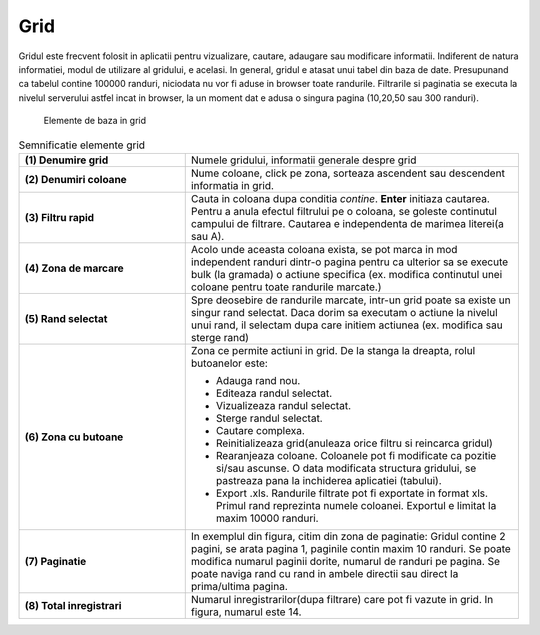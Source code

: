 Grid
===============

Gridul este frecvent folosit in aplicatii pentru vizualizare, cautare, adaugare sau modificare informatii. Indiferent de natura informatiei, modul de utilizare al gridului, e acelasi. In general, gridul e atasat unui tabel din baza de date. Presupunand ca tabelul contine 100000 randuri, niciodata nu vor fi aduse in browser toate randurile. Filtrarile si paginatia se executa la nivelul serverului astfel incat in browser, la un moment dat e adusa o singura pagina (10,20,50 sau 300 randuri).

.. figure:: static/res_img/grid_elem.jpeg
   :width: 450pt
   :name: grid_elem

   Elemente de baza in grid

.. list-table:: Semnificatie elemente grid
   :widths: 15 30
   :header-rows: 0
   :stub-columns: 1

   * - **(1)** Denumire grid
     - Numele gridului, informatii generale despre grid
    
   * - **(2)** Denumiri coloane
     - Nume coloane, click pe zona, sorteaza ascendent sau descendent informatia in grid. 
     
   * - **(3)** Filtru rapid
     - Cauta in coloana dupa conditia `contine`. **Enter** initiaza cautarea. Pentru a anula efectul filtrului pe o coloana, se goleste continutul campului de filtrare. Cautarea e independenta de marimea literei(a sau A).
    
   * - **(4)** Zona de marcare
     - Acolo unde aceasta coloana exista, se pot marca in mod independent randuri dintr-o pagina pentru ca ulterior sa se execute bulk (la gramada) o actiune specifica (ex. modifica continutul unei coloane pentru toate randurile marcate.)
     
   * - **(5)** Rand selectat
     - Spre deosebire de randurile marcate, intr-un grid poate sa existe un singur rand selectat. Daca dorim sa executam o actiune la nivelul unui rand, il selectam dupa care initiem actiunea (ex. modifica sau sterge rand)

   * - **(6)** Zona cu butoane
     - Zona ce permite actiuni in grid. De la stanga la dreapta, rolul butoanelor este:
   
       - Adauga rand nou.
       - Editeaza randul selectat.
       - Vizualizeaza randul selectat.
       - Sterge randul selectat.
       - Cautare complexa.
       - Reinitializeaza grid(anuleaza orice filtru si reincarca gridul)
       - Rearanjeaza coloane. Coloanele pot fi modificate ca pozitie si/sau ascunse. O data modificata structura gridului, se pastreaza pana la inchiderea aplicatiei (tabului).
       - Export .xls. Randurile filtrate pot fi exportate in format xls. Primul rand reprezinta numele coloanei. Exportul e limitat la maxim 10000 randuri.

   * - **(7)** Paginatie
     - In exemplul din figura, citim din zona de paginatie: Gridul contine 2 pagini, se arata pagina 1, paginile contin maxim 10 randuri. Se poate modifica numarul paginii dorite, numarul de randuri pe pagina. Se poate naviga rand cu rand in ambele directii sau direct la prima/ultima pagina.

   * - **(8)** Total inregistrari
     - Numarul inregistrarilor(dupa filtrare) care pot fi vazute in grid. In figura, numarul este 14.





   